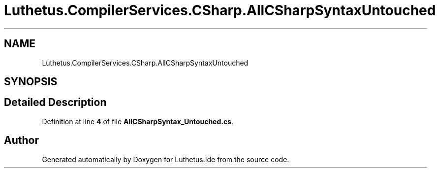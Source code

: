 .TH "Luthetus.CompilerServices.CSharp.AllCSharpSyntaxUntouched" 3 "Version 1.0.0" "Luthetus.Ide" \" -*- nroff -*-
.ad l
.nh
.SH NAME
Luthetus.CompilerServices.CSharp.AllCSharpSyntaxUntouched
.SH SYNOPSIS
.br
.PP
.SH "Detailed Description"
.PP 
Definition at line \fB4\fP of file \fBAllCSharpSyntax_Untouched\&.cs\fP\&.

.SH "Author"
.PP 
Generated automatically by Doxygen for Luthetus\&.Ide from the source code\&.
